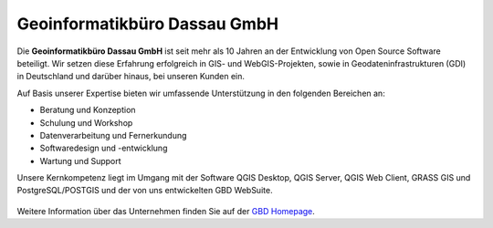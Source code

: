 Geoinformatikbüro Dassau GmbH
==============================

Die **Geoinformatikbüro Dassau GmbH** ist seit mehr als 10 Jahren an der Entwicklung von Open Source Software beteiligt. Wir setzen diese Erfahrung erfolgreich in GIS- und WebGIS-Projekten, sowie in Geodateninfrastrukturen (GDI) in Deutschland und darüber hinaus, bei unseren Kunden ein.

Auf Basis unserer Expertise bieten wir umfassende Unterstützung in den folgenden Bereichen an:

* Beratung und Konzeption
* Schulung und Workshop
* Datenverarbeitung und Fernerkundung
* Softwaredesign und -entwicklung
* Wartung und Support

Unsere Kernkompetenz liegt im Umgang mit der Software QGIS Desktop, QGIS Server, QGIS Web Client, GRASS GIS und PostgreSQL/POSTGIS und der von uns entwickelten GBD WebSuite.


 .. _figure_GBD:

 .. image:: ../../../images/gbd.svg
   :height: 50
   :width: 50
   :scale: 100
   :align: center


Weitere Information über das Unternehmen finden Sie auf der
`GBD Homepage <https://www.gbd-consult.de/home>`_.
